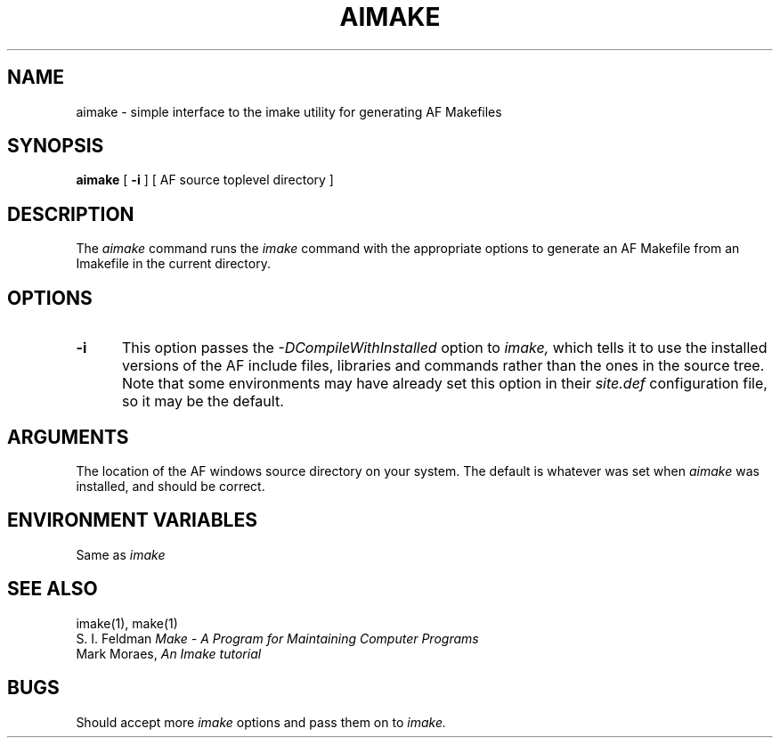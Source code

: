 .TH AIMAKE 1 "Release 1" "AF Version 3"
.SH NAME
aimake \- simple interface to the imake utility for generating AF Makefiles
.SH SYNOPSIS
.B aimake
[
.B \-i
] [ AF source toplevel directory ]
.SH DESCRIPTION
The
.I aimake
command runs the
.I imake
command with the appropriate options to generate an AF Makefile from
an Imakefile in the current directory.
.SH OPTIONS
.TP 5
.B \-i
This option passes the
.I -DCompileWithInstalled
option to 
.I imake, 
which tells it to use the installed versions of the
AF include files, libraries and commands rather than the
ones in the source tree. Note that some environments may
have already set this option in their
.I site.def
configuration file, so it may be the default.
.SH ARGUMENTS
The location of the AF windows source directory on your system.
The default is whatever was set when 
.I aimake
was installed, and should be correct.
.SH "ENVIRONMENT VARIABLES"
Same as
.I imake
.SH "SEE ALSO"
imake(1), make(1)
.br
S. I. Feldman
.I
Make \- A Program for Maintaining Computer Programs
.br
Mark Moraes,
.I
An Imake tutorial
.SH "BUGS"
Should accept more 
.I imake
options and pass them on to
.I imake.
